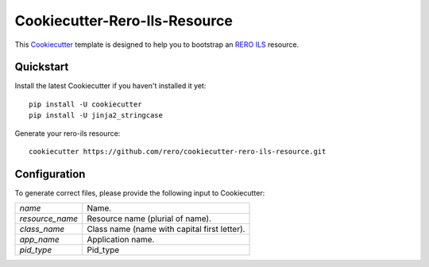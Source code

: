 ..
    RERO ILS
    Copyright (C) 2019 RERO

    This program is free software: you can redistribute it and/or modify
    it under the terms of the GNU Affero General Public License as published by
    the Free Software Foundation, version 3 of the License.

    This program is distributed in the hope that it will be useful,
    but WITHOUT ANY WARRANTY; without even the implied warranty of
    MERCHANTABILITY or FITNESS FOR A PARTICULAR PURPOSE. See the
    GNU Affero General Public License for more details.

    You should have received a copy of the GNU Affero General Public License
    along with this program. If not, see <http://www.gnu.org/licenses/>.

================================
 Cookiecutter-Rero-Ils-Resource
================================

.. image:: https://img.shields.io/github/tag/rero/cookicutter-resource.svg
        :alt: Release Number
        :target: https://github.com/rero/cookiecutter-rero-ils-resource/releases/latest

.. image:: https://img.shields.io/github/license/rero/cookicutter-resource.svg
        :alt: License
        :target: https://github.com/rero/cookiecutter-rero-ils-resource/blob/master/LICENSE

This `Cookiecutter <https://github.com/audreyr/cookiecutter>`_ template is
designed to help you to bootstrap an `RERO ILS
<https://github.com/rero/rero-ils>`_ resource.

Quickstart
----------

Install the latest Cookiecutter if you haven't installed it yet::

    pip install -U cookiecutter
    pip install -U jinja2_stringcase

Generate your rero-ils resource::

    cookiecutter https://github.com/rero/cookiecutter-rero-ils-resource.git

Configuration
-------------
To generate correct files, please provide the following input to Cookiecutter:

==================== =============================================
`name`               Name.
`resource_name`      Resource name (plurial of name).
`class_name`         Class name (name with capital first letter).
`app_name`           Application name.
`pid_type`           Pid_type
==================== =============================================

